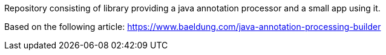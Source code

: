 Repository consisting of library providing a java annotation processor and a small app using it.

Based on the following article:
https://www.baeldung.com/java-annotation-processing-builder

